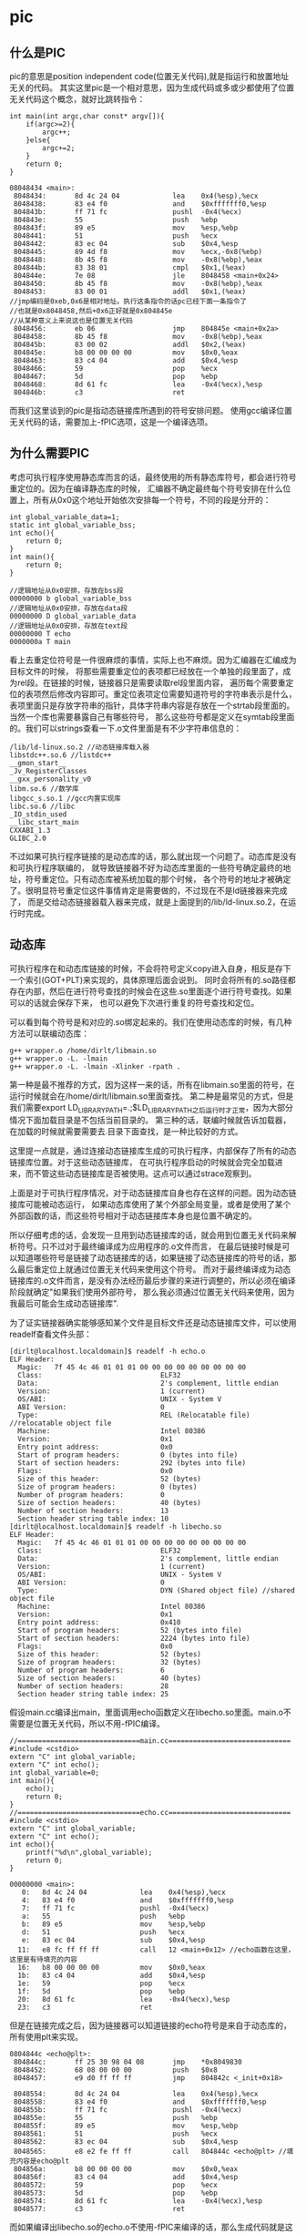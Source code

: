 * pic
#+OPTIONS: H:5

** 什么是PIC
pic的意思是position independent code(位置无关代码),就是指运行和放置地址无关的代码。
其实这里pic是一个相对意思，因为生成代码或多或少都使用了位置无关代码这个概念，就好比跳转指令：
#+BEGIN_SRC C++
int main(int argc,char const* argv[]){
    if(argc>=2){
        argc++;
    }else{
        argc+=2;
    }
    return 0;
}
#+END_SRC
#+BEGIN_EXAMPLE
08048434 <main>:
 8048434:       8d 4c 24 04             lea    0x4(%esp),%ecx
 8048438:       83 e4 f0                and    $0xfffffff0,%esp
 804843b:       ff 71 fc                pushl  -0x4(%ecx)
 804843e:       55                      push   %ebp
 804843f:       89 e5                   mov    %esp,%ebp
 8048441:       51                      push   %ecx
 8048442:       83 ec 04                sub    $0x4,%esp
 8048445:       89 4d f8                mov    %ecx,-0x8(%ebp)
 8048448:       8b 45 f8                mov    -0x8(%ebp),%eax
 804844b:       83 38 01                cmpl   $0x1,(%eax)
 804844e:       7e 08                   jle    8048458 <main+0x24>
 8048450:       8b 45 f8                mov    -0x8(%ebp),%eax
 8048453:       83 00 01                addl   $0x1,(%eax)
//jmp编码是0xeb,0x6是相对地址。执行这条指令的话pc已经下面一条指令了
//也就是0x8048458,然后+0x6正好就是0x804845e
//从某种意义上来说这也是位置无关代码
 8048456:       eb 06                   jmp    804845e <main+0x2a>
 8048458:       8b 45 f8                mov    -0x8(%ebp),%eax
 804845b:       83 00 02                addl   $0x2,(%eax)
 804845e:       b8 00 00 00 00          mov    $0x0,%eax
 8048463:       83 c4 04                add    $0x4,%esp
 8048466:       59                      pop    %ecx
 8048467:       5d                      pop    %ebp
 8048468:       8d 61 fc                lea    -0x4(%ecx),%esp
 804846b:       c3                      ret
#+END_EXAMPLE

而我们这里谈到的pic是指动态链接库所遇到的符号安排问题。
使用gcc编译位置无关代码的话，需要加上-fPIC选项，这是一个编译选项。

** 为什么需要PIC
考虑可执行程序使用静态库而言的话，最终使用的所有静态库符号，都会进行符号重定位的。因为在编译静态库的时候，
汇编器不确定最终每个符号安排在什么位置上，所有从0x0这个地址开始依次安排每一个符号，不同的段是分开的：
#+BEGIN_SRC C++
int global_variable_data=1;
static int global_variable_bss;
int echo(){
    return 0;
}
int main(){
    return 0;
}
#+END_SRC
#+BEGIN_EXAMPLE
//逻辑地址从0x0安排，存放在bss段
00000000 b global_variable_bss
//逻辑地址从0x0安排，存放在data段
00000000 D global_variable_data
//逻辑地址从0x0安排，存放在text段
00000000 T echo
0000000a T main
#+END_EXAMPLE

看上去重定位符号是一件很麻烦的事情，实际上也不麻烦。因为汇编器在汇编成为目标文件的时候，
将那些需要重定位的表项都已经放在一个单独的段里面了，成为rel段。在链接的时候，链接器只是需要读取rel段里面内容，
遍历每个需要重定位的表项然后修改内容即可。重定位表项定位需要知道符号的字符串表示是什么，
表项里面只是存放字符串的指针，具体字符串内容是存放在一个strtab段里面的。当然一个库也需要暴露自己有哪些符号，
那么这些符号都是定义在symtab段里面的。我们可以strings查看一下.o文件里面是有不少字符串信息的：
#+BEGIN_EXAMPLE
/lib/ld-linux.so.2 //动态链接库载入器
libstdc++.so.6 //listdc++
__gmon_start__
_Jv_RegisterClasses
__gxx_personality_v0
libm.so.6 //数学库
libgcc_s.so.1 //gcc内置实现库
libc.so.6 //libc
_IO_stdin_used
__libc_start_main
CXXABI_1.3
GLIBC_2.0
#+END_EXAMPLE

不过如果可执行程序链接的是动态库的话，那么就出现一个问题了。动态库是没有和可执行程序联编的，
就导致链接器不好为动态库里面的一些符号确定最终的地址，符号重定位。只有动态库被系统加载的那个时候，
各个符号的地址才被确定了。很明显符号重定位这件事情肯定是需要做的，不过现在不是ld链接器来完成了，
而是交给动态链接器载入器来完成，就是上面提到的/lib/ld-linux.so.2，在运行时完成。

** 动态库
可执行程序在和动态库链接的时候，不会将符号定义copy进入自身，相反是存下一个索引(GOT+PLT)来实现的，具体原理后面会说到。
同时会将所有的.so路径都存在内部，然后在进行符号查找的时候会在这些.so里面逐个进行符号查找。如果可以的话就会保存下来，
也可以避免下次进行重复的符号查找和定位。

可以看到每个符号是和对应的.so绑定起来的。我们在使用动态库的时候，有几种方法可以联编动态库：
#+BEGIN_EXAMPLE
g++ wrapper.o /home/dirlt/libmain.so
g++ wrapper.o -L. -lmain
g++ wrapper.o -L. -lmain -Xlinker -rpath .
#+END_EXAMPLE
第一种是最不推荐的方式，因为这样一来的话，所有在libmain.so里面的符号，在运行时候就会在/home/dirlt/libmain.so里面查找。
第二种是最常见的方式，但是我们需要export LD_LIBRARY_PATH=.;$LD_LIBRARY_PATH之后运行时才正常，因为大部分情况下面加载目录是不包括当前目录的。
第三种的话，联编时候就告诉加载器，在加载的时候就需要需要去.目录下面查找，是一种比较好的方式。

这里提一点就是，通过连接动态链接库生成的可执行程序，内部保存了所有的动态链接库位置。对于这些动态链接库，
在可执行程序启动的时候就会完全加载进来，而不管这些动态链接库是否被使用。这点可以通过strace观察到。

上面是对于可执行程序情况，对于动态链接库自身也存在这样的问题。因为动态链接库可能被动态运行，
如果动态库使用了某个外部全局变量，或者是使用了某个外部函数的话，而这些符号相对于动态链接库本身也是位置不确定的。

所以仔细考虑的话，会发现一旦用到动态链接库的话，就会用到位置无关代码来解析符号。只不过对于最终编译成为应用程序的.o文件而言，
在最后链接时候是可以知道哪些符号是链接了动态链接库的话，如果链接了动态链接库的符号的话，那么最后重定位上就通过位置无关代码来使用这个符号。
而对于最终编译成为动态链接库的.o文件而言，是没有办法经历最后步骤的来进行调整的，所以必须在编译阶段就确定"如果我们使用外部符号，
那么我必须通过位置无关代码来使用，因为我最后可能会生成动态链接库".

为了证实链接器确实能够感知某个文件是目标文件还是动态链接库文件，可以使用readelf查看文件头部：
#+BEGIN_EXAMPLE
[dirlt@localhost.localdomain]$ readelf -h echo.o
ELF Header:
  Magic:   7f 45 4c 46 01 01 01 00 00 00 00 00 00 00 00 00
  Class:                             ELF32
  Data:                              2's complement, little endian
  Version:                           1 (current)
  OS/ABI:                            UNIX - System V
  ABI Version:                       0
  Type:                              REL (Relocatable file) //relocatable object file
  Machine:                           Intel 80386
  Version:                           0x1
  Entry point address:               0x0
  Start of program headers:          0 (bytes into file)
  Start of section headers:          292 (bytes into file)
  Flags:                             0x0
  Size of this header:               52 (bytes)
  Size of program headers:           0 (bytes)
  Number of program headers:         0
  Size of section headers:           40 (bytes)
  Number of section headers:         13
  Section header string table index: 10
[dirlt@localhost.localdomain]$ readelf -h libecho.so
ELF Header:
  Magic:   7f 45 4c 46 01 01 01 00 00 00 00 00 00 00 00 00
  Class:                             ELF32
  Data:                              2's complement, little endian
  Version:                           1 (current)
  OS/ABI:                            UNIX - System V
  ABI Version:                       0
  Type:                              DYN (Shared object file) //shared object file
  Machine:                           Intel 80386
  Version:                           0x1
  Entry point address:               0x410
  Start of program headers:          52 (bytes into file)
  Start of section headers:          2224 (bytes into file)
  Flags:                             0x0
  Size of this header:               52 (bytes)
  Size of program headers:           32 (bytes)
  Number of program headers:         6
  Size of section headers:           40 (bytes)
  Number of section headers:         28
  Section header string table index: 25
#+END_EXAMPLE

假设main.cc编译出main，里面调用echo函数定义在libecho.so里面。main.o不需要是位置无关代码，所以不用-fPIC编译。
#+BEGIN_SRC C++
//==============================main.cc==============================
#include <cstdio>
extern "C" int global_variable;
extern "C" int echo();
int global_variable=0;
int main(){
    echo();
    return 0;
}
//==============================echo.cc==============================
#include <cstdio>
extern "C" int global_variable;
extern "C" int echo();
int echo(){
    printf("%d\n",global_variable);
    return 0;
}
#+END_SRC

#+BEGIN_EXAMPLE
00000000 <main>:
   0:   8d 4c 24 04             lea    0x4(%esp),%ecx
   4:   83 e4 f0                and    $0xfffffff0,%esp
   7:   ff 71 fc                pushl  -0x4(%ecx)
   a:   55                      push   %ebp
   b:   89 e5                   mov    %esp,%ebp
   d:   51                      push   %ecx
   e:   83 ec 04                sub    $0x4,%esp
  11:   e8 fc ff ff ff          call   12 <main+0x12> //echo函数在这里，这里是有待填充的内容
  16:   b8 00 00 00 00          mov    $0x0,%eax
  1b:   83 c4 04                add    $0x4,%esp
  1e:   59                      pop    %ecx
  1f:   5d                      pop    %ebp
  20:   8d 61 fc                lea    -0x4(%ecx),%esp
  23:   c3                      ret
#+END_EXAMPLE
但是在链接完成之后，因为链接器可以知道链接的echo符号是来自于动态库的，所有使用plt来实现。
#+BEGIN_EXAMPLE
0804844c <echo@plt>:
 804844c:       ff 25 30 98 04 08       jmp    *0x8049830
 8048452:       68 08 00 00 00          push   $0x8
 8048457:       e9 d0 ff ff ff          jmp    804842c <_init+0x18>

 8048554:       8d 4c 24 04             lea    0x4(%esp),%ecx
 8048558:       83 e4 f0                and    $0xfffffff0,%esp
 804855b:       ff 71 fc                pushl  -0x4(%ecx)
 804855e:       55                      push   %ebp
 804855f:       89 e5                   mov    %esp,%ebp
 8048561:       51                      push   %ecx
 8048562:       83 ec 04                sub    $0x4,%esp
 8048565:       e8 e2 fe ff ff          call   804844c <echo@plt> //填充内容是echo@plt
 804856a:       b8 00 00 00 00          mov    $0x0,%eax
 804856f:       83 c4 04                add    $0x4,%esp
 8048572:       59                      pop    %ecx
 8048573:       5d                      pop    %ebp
 8048574:       8d 61 fc                lea    -0x4(%ecx),%esp
 8048577:       c3                      ret
#+END_EXAMPLE

而如果编译出libecho.so的echo.o不使用-fPIC来编译的话，那么生成代码就是这样的：
#+BEGIN_EXAMPLE
00000000 <echo2>:
   0:   55                      push   %ebp
   1:   89 e5                   mov    %esp,%ebp
   3:   83 ec 08                sub    $0x8,%esp
   6:   a1 00 00 00 00          mov    0x0,%eax
   b:   89 44 24 04             mov    %eax,0x4(%esp)
   f:   c7 04 24 00 00 00 00    movl   $0x0,(%esp)
  16:   e8 fc ff ff ff          call   17 <echo2+0x17> //这个地方是printf
  1b:   b8 00 00 00 00          mov    $0x0,%eax
  20:   c9                      leave
  21:   c3                      ret
#+END_EXAMPLE

而在生成.so之后，因为没有经过最终链接步骤，使得这段call代码没有被重定位
#+BEGIN_EXAMPLE
000004fc <echo2>:
 4fc:   55                      push   %ebp
 4fd:   89 e5                   mov    %esp,%ebp
 4ff:   83 ec 08                sub    $0x8,%esp
 502:   a1 00 00 00 00          mov    0x0,%eax
 507:   89 44 24 04             mov    %eax,0x4(%esp)
 50b:   c7 04 24 70 05 00 00    movl   $0x570,(%esp)
 512:   e8 fc ff ff ff          call   513 <echo2+0x17> //调用的时候就会悲剧了
 517:   b8 00 00 00 00          mov    $0x0,%eax
 51c:   c9                      leave
 51d:   c3                      ret
#+END_EXAMPLE

** GOT和PLT
虽然上面说对于外部符号使用GOT+PLT方式来解决，但是对于全局变量和全局函数是使用两种不同的解析方法来获得的。

*** 数据引用
GOT是指全局偏移量表(global offset table).在数据引用里面的话，那么里面存放的就是全局变量的地址。
因为单独编译.o的话，我们也可以将text段和data段紧密排列，比如将data放在text之后，这样data和text之间的偏移是常数。
然后我们将GOT放在data的固定位置比如头部。一旦模块载入的话，那么动态链接器就会解析GOT里面所有的条目，
并且填写上对应的地址。如果查找不到的话，那么就会报告错误
#+BEGIN_EXAMPLE
./main: symbol lookup error: ./libecho.so: undefined symbol: global_variable
#+END_EXAMPLE

以上面一节代码为例，看看echo.cc是如何使用global_variable的：
#+BEGIN_EXAMPLE
000004f7 <__i686.get_pc_thunk.bx>:
 4f7:   8b 1c 24                mov    (%esp),%ebx
 4fa:   c3                      ret
 4fb:   90                      nop

 4fc:   55                      push   %ebp
 4fd:   89 e5                   mov    %esp,%ebp
 4ff:   53                      push   %ebx
 500:   83 ec 14                sub    $0x14,%esp
 503:   e8 ef ff ff ff          call   4f7 <__i686.get_pc_thunk.bx> //得到pc
 508:   81 c3 dc 11 00 00       add    $0x11dc,%ebx //得到GOT,可以猜测data和text偏移是0x11dc
 50e:   8b 83 fc ff ff ff       mov    -0x4(%ebx),%eax //得到global_variable在GOT的索引
 514:   8b 00                   mov    (%eax),%eax //取值，至此eax里面就是global_variable的值了
 516:   89 44 24 04             mov    %eax,0x4(%esp)
 51a:   8d 83 ac ee ff ff       lea    -0x1154(%ebx),%eax
 520:   89 04 24                mov    %eax,(%esp)
 523:   e8 c0 fe ff ff          call   3e8 <printf@plt>
 528:   b8 00 00 00 00          mov    $0x0,%eax
 52d:   83 c4 14                add    $0x14,%esp
 530:   5b                      pop    %ebx
 531:   5d                      pop    %ebp
 532:   c3                      ret
#+END_EXAMPLE

可以看到在进行数据引用上存在性能缺陷，本来1条指令的取数据指令扩展到了6条，并且在6条中占用了
%ebx这个寄存器，对于寄存器堆比较小的机器来说会造成寄存器压力。

*** 函数调用
PLT是指过程链接表(procedure linkage table).函数调用需要PLT和GOT配合来完成。需要注意的是GOT
是存放在数据段的，而PLT是存放在代码段的。配合PLT的GOT的段为got.plt,而全局变量的GOT的段为got.

如果像数据引用一样来进行函数调用的话，也是没有任何问题的，但是函数调用还是有更加简单的方法的。
通常来说，PLT的GOT排列是这样的，我们以下面地址为例：
|   地址 | 表项   |    内容 | 描述                         |
|--------+--------+---------+------------------------------|
| 0x16e4 | got(0) | 0x015fc | .dynamic节的地址             |
| 0x16e8 | got(1) |     0x0 | 链接器标识信息，加载后填充   |
| 0x16ec | got(2) |     0x0 | 动态链接库入口点，加载后填充 |
| 0x1610 | got(3) |  0x03de | ???                          |
| 0x1614 | got(4) |  0x03ee | echo的push                   |
为了验证0x15fc确实是.dynamic节的地址：
#+BEGIN_EXAMPLE
  [20] .dynamic          DYNAMIC         000015fc 0005fc 0000d8 08  WA  4   0  4
#+END_EXAMPLE

#+BEGIN_EXAMPLE
000003c8 <__gmon_start__@plt-0x10>:
 3c8:   ff b3 04 00 00 00       pushl  0x4(%ebx) //GOT[1]
 3ce:   ff a3 08 00 00 00       jmp    *0x8(%ebx) //GOT[2]

000003e8 <printf@plt>:
 3e8:   ff a3 10 00 00 00       jmp    *0x10(%ebx) //这里ebx已经是GOT首地址(0x16e4),那么0x10(%ebx)就是print表项
 3ee:   68 08 00 00 00          push   $0x8
 3f3:   e9 d0 ff ff ff          jmp    3c8 <_init+0x18>

000004fc <echo>:
 4fc:   55                      push   %ebp
 4fd:   89 e5                   mov    %esp,%ebp
 4ff:   53                      push   %ebx
 500:   83 ec 14                sub    $0x14,%esp
 503:   e8 ef ff ff ff          call   4f7 <__i686.get_pc_thunk.bx>
 508:   81 c3 dc 11 00 00       add    $0x11dc,%ebx //pc=0x508,ebx=0x16e4
 50e:   8b 83 fc ff ff ff       mov    -0x4(%ebx),%eax
 514:   8b 00                   mov    (%eax),%eax
 516:   89 44 24 04             mov    %eax,0x4(%esp)
 51a:   8d 83 ac ee ff ff       lea    -0x1154(%ebx),%eax
 520:   89 04 24                mov    %eax,(%esp)
 523:   e8 c0 fe ff ff          call   3e8 <printf@plt> //这里调用printf
 528:   b8 00 00 00 00          mov    $0x0,%eax
 52d:   83 c4 14                add    $0x14,%esp
 530:   5b                      pop    %ebx
 531:   5d                      pop    %ebp

000016e4 <.got.plt>:
    16e4:       fc                      cld
    16e5:       15 00 00 00 00          adc    $0x0,%eax
    16ea:       00 00                   add    %al,(%eax)
    16ec:       00 00                   add    %al,(%eax)
    16ee:       00 00                   add    %al,(%eax)
    16f0:       de 03                   fiadd  (%ebx)
    16f2:       00 00                   add    %al,(%eax)
    16f4:       ee                      out    %al,(%dx)
    16f5:       03 00                   add    (%eax),%eax
    16f7:       00 fe                   add    %bh,%dh //0x10(%ebx)==0x03ee
    16f9:       03 00                   add    (%eax),%eax
#+END_EXAMPLE

原理基本就是这样的：
   - 首先执行jmp *0x10(%ebx).初始时候，里面内容就是0x3ee即下一条指令。
   - 然后push 0x8表示echo函数对应的id,然后jmp 0x3c8
   - 然后压入链接器标识信息，然后进入动态链接库入口
   - 动态链接库通过这两个参数，来确定echo的地址
   - 将echo地址写到*(0x10(%ebx))里面.
   - 这样下一次调用的时候，就不会在进行解析了，而直接jump到echo地址。
